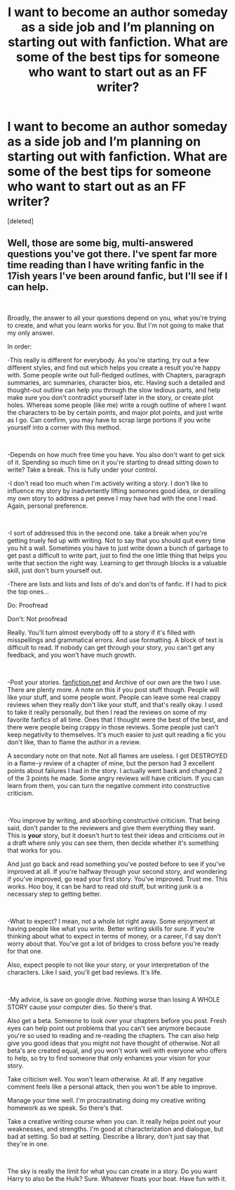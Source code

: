 #+TITLE: I want to become an author someday as a side job and I’m planning on starting out with fanfiction. What are some of the best tips for someone who want to start out as an FF writer?

* I want to become an author someday as a side job and I’m planning on starting out with fanfiction. What are some of the best tips for someone who want to start out as an FF writer?
:PROPERTIES:
:Score: 3
:DateUnix: 1554073127.0
:DateShort: 2019-Apr-01
:FlairText: Discussion
:END:
[deleted]


** Well, those are some big, multi-answered questions you've got there. I've spent far more time reading than I have writing fanfic in the 17ish years I've been around fanfic, but I'll see if I can help.

​

Broadly, the answer to all your questions depend on you, what you're trying to create, and what you learn works for you. But I'm not going to make that my only answer.

In order:

-This really is different for everybody. As you're starting, try out a few different styles, and find out which helps you create a result you're happy with. Some people write out full-fledged outlines, with Chapters, paragraph summaries, arc summaries, character bios, etc. Having such a detailed and thought-out outline can help you through the slow tedious parts, and help make sure you don't contradict yourself later in the story, or create plot holes. Whereas some people (like me) write a rough outline of where I want the characters to be by certain points, and major plot points, and just write as I go. Can confirm, you may have to scrap large portions if you write yourself into a corner with this method.

​

-Depends on how much free time you have. You also don't want to get sick of it. Spending so much time on it you're starting to dread sitting down to write? Take a break. This is fully under your control.

-I don't read too much when I'm actively writing a story. I don't like to influence my story by inadvertently lifting someones good idea, or derailing my own story to address a pet peeve I may have had with the one I read. Again, personal preference.

​

-I sort of addressed this in the second one. take a break when you're getting truely fed up with writing. Not to say that you should quit every time you hit a wall. Sometimes you have to just write down a bunch of garbage to get past a difficult to write part, just to find the one little thing that helps you write that section the right way. Learning to get through blocks is a valuable skill, just don't burn yourself out.

-There are lists and lists and lists of do's and don'ts of fanfic. If I had to pick the top ones...

Do: Proofread

Don't: Not proofread

Really. You'll turn almost everybody off to a story if it's filled with misspellings and grammatical errors. And use formatting. A block of text is difficult to read. If nobody can get through your story, you can't get any feedback, and you won't have much growth.

​

-Post your stories. [[https://fanfiction.net][fanfiction.net]] and Archive of our own are the two I use. There are plenty more. A note on this if you post stuff though. People will like your stuff, and some people wont. People can leave some real crappy reviews when they really don't like your stuff, and that's really okay. I used to take it really personally, but then I read the reviews on some of my favorite fanfics of all time. Ones that I thought were the best of the best, and there were people being crappy in those reviews. Some people just can't keep negativity to themselves. It's much easier to just quit reading a fic you don't like, than to flame the author in a review.

A secondary note on that note. Not all flames are useless. I got DESTROYED in a flame-y review of a chapter of mine, but the person had 3 excellent points about failures I had in the story. I actually went back and changed 2 of the 3 points he made. Some angry reviews will have criticism. If you can learn from them, you can turn the negative comment into constructive criticism.

​

-You improve by writing, and absorbing constructive criticism. That being said, don't pander to the reviewers and give them everything they want. This is *your* story, but it doesn't hurt to test their ideas and criticisms out in a draft where only you can see them, then decide whether it's something that works for you.

And just go back and read something you've posted before to see if you've improved at all. If you're halfway through your second story, and wondering if you've improved, go read your first story. You've improved. Trust me. This works. Hoo boy, it can be hard to read old stuff, but writing junk is a necessary step to getting better.

​

-What to expect? I mean, not a whole lot right away. Some enjoyment at having people like what you write. Better writing skills for sure. If you're thinking about what to expect in terms of money, or a career, I'd say don't worry about that. You've got a lot of bridges to cross before you're ready for that one.

Also, expect people to not like your story, or your interpretation of the characters. Like I said, you'll get bad reviews. It's life.

​

-My advice, is save on google drive. Nothing worse than losing A WHOLE STORY cause your computer dies. So there's that.

Also get a beta. Someone to look over your chapters before you post. Fresh eyes can help point out problems that you can't see anymore because you're so used to reading and re-reading the chapters. The can also help give you good ideas that you might not have thought of otherwise. Not all beta's are created equal, and you won't work well with everyone who offers to help, so try to find someone that only enhances your vision for your story.

Take criticism well. You won't learn otherwise. At all. If any negative comment feels like a personal attack, then you won't be able to improve.

Manage your time well. I'm procrastinating doing my creative writing homework as we speak. So there's that.

Take a creative writing course when you can. It really helps point out your weaknesses, and strengths. I'm good at characterization and dialogue, but bad at setting. So bad at setting. Describe a library, don't just say that they're in one.

​

The sky is really the limit for what you can create in a story. Do you want Harry to also be the Hulk? Sure. Whatever floats your boat. Have fun with it.
:PROPERTIES:
:Score: 1
:DateUnix: 1554076077.0
:DateShort: 2019-Apr-01
:END:
